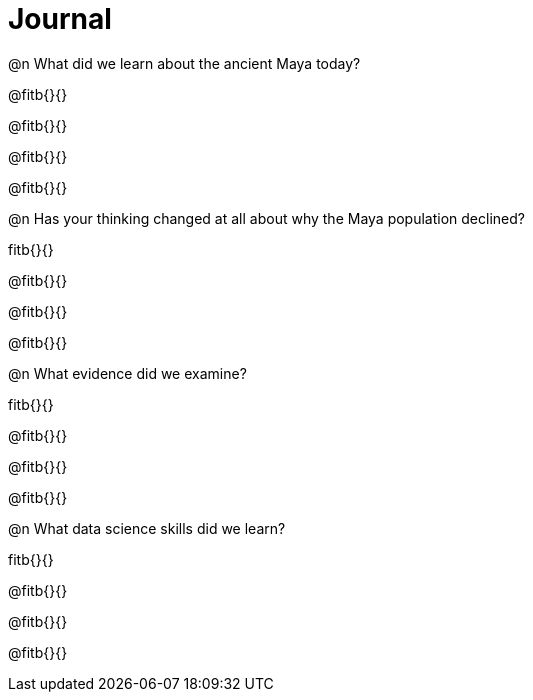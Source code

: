 = Journal

@n What did we learn about the ancient Maya today?

@fitb{}{}

@fitb{}{}

@fitb{}{}

@fitb{}{}

@n Has your thinking changed at all about why the Maya population declined?

fitb{}{}

@fitb{}{}

@fitb{}{}

@fitb{}{}

@n What evidence did we examine?

fitb{}{}

@fitb{}{}

@fitb{}{}

@fitb{}{}

@n What data science skills did we learn?

fitb{}{}

@fitb{}{}

@fitb{}{}

@fitb{}{}
